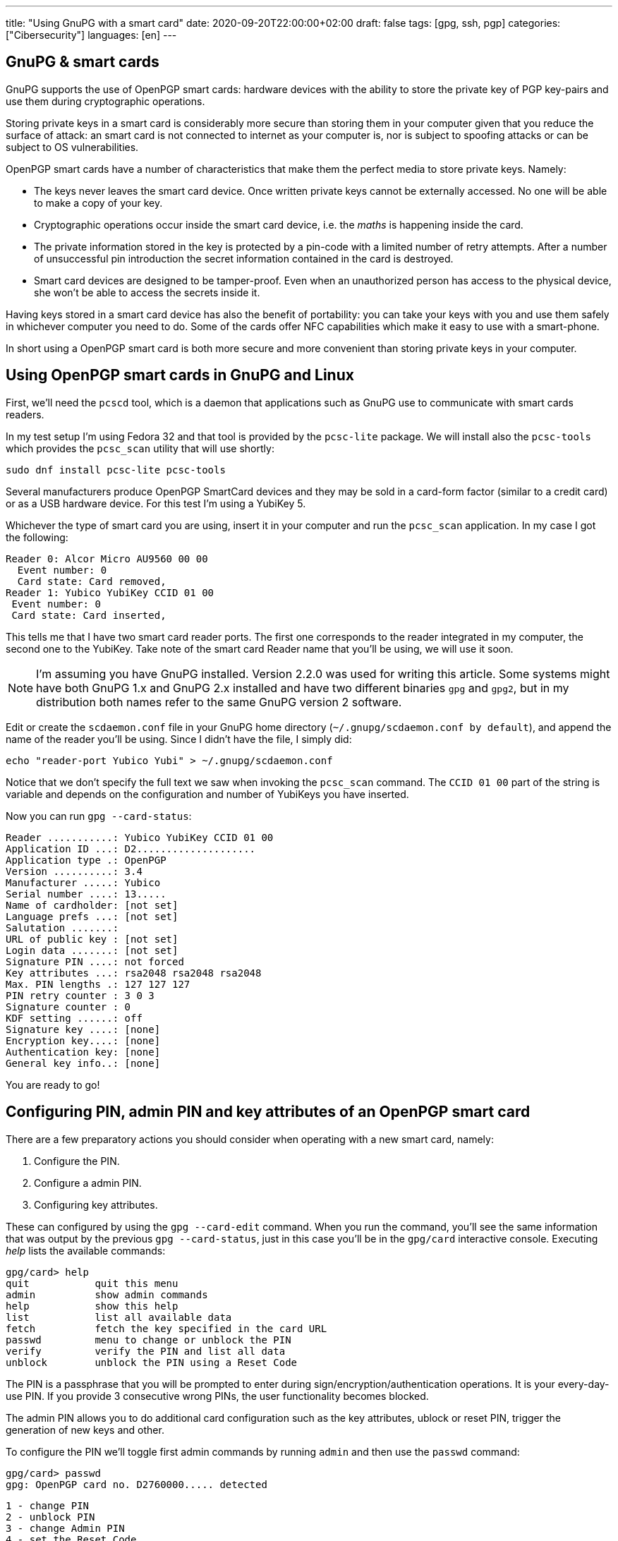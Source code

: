 ---
title: "Using GnuPG with a smart card"
date: 2020-09-20T22:00:00+02:00
draft: false
tags: [gpg, ssh, pgp]
categories: ["Cibersecurity"]
languages: [en]
---

== GnuPG & smart cards

GnuPG supports the use of OpenPGP smart cards: hardware devices 
with the ability to store the private key of PGP key-pairs and
use them during cryptographic operations. 

Storing private keys in a smart card is considerably more secure
than storing them in your computer given that you reduce the surface
of attack: an smart card is not connected to internet as your computer
is, nor is subject to spoofing attacks or can be subject to OS 
vulnerabilities.

OpenPGP smart cards have a number of characteristics that
make them the perfect media to store private keys. Namely:

- The keys never leaves the smart card device. Once written
  private keys cannot be externally accessed. No one will be able
  to make a copy of your key.

- Cryptographic operations occur inside the smart card device, i.e.
  the _maths_ is happening inside the card.

- The private information stored in the key is protected by a pin-code
  with a limited number of retry attempts. After a number of unsuccessful
  pin introduction the secret information contained in the card 
  is destroyed.

- Smart card devices are designed to be tamper-proof. Even when an 
  unauthorized person has access to the physical device, she won't be able
  to access the secrets inside it.

Having keys stored in a smart card device has also the benefit of portability:
you can take your keys with you and use them safely in whichever computer
you need to do. Some of the cards offer NFC capabilities which make it 
easy to use with a smart-phone.

In short using a OpenPGP smart card is both more secure and more
convenient than storing private keys in your computer.

== Using OpenPGP smart cards in GnuPG and Linux

First, we'll need the `pcscd` tool, which is a daemon that applications
such as GnuPG use to communicate with smart cards readers.

In my test setup I'm using Fedora 32 and that tool is provided by the
`pcsc-lite` package. We will install also the `pcsc-tools` which provides
the `pcsc_scan` utility that will use shortly:

    sudo dnf install pcsc-lite pcsc-tools

Several manufacturers produce OpenPGP SmartCard devices and they may be
sold in a card-form factor (similar to a credit card) or as a USB hardware 
device. For this test I'm using a YubiKey 5.

Whichever the type of smart card you are using, insert it in your computer
and run the `pcsc_scan` application. In my case I got the following:

    Reader 0: Alcor Micro AU9560 00 00
      Event number: 0
      Card state: Card removed,
    Reader 1: Yubico YubiKey CCID 01 00
     Event number: 0
     Card state: Card inserted,

This tells me that I have two smart card reader ports. The first one corresponds
to the reader integrated in my computer, the second one to the YubiKey.
Take note of the smart card Reader name that you'll be using, we will use
it soon. 

NOTE: I'm assuming you have GnuPG installed. Version 2.2.0 was used for writing
this article. Some systems might have both GnuPG 1.x and GnuPG 2.x installed
and have two different binaries `gpg` and `gpg2`, but in my distribution both
names refer to the same GnuPG version 2 software. 

Edit or create the `scdaemon.conf` file in your GnuPG home directory
(`~/.gnupg/scdaemon.conf by default`), and append the name of the reader you'll
be using. Since I didn't have the file, I simply did:

    echo "reader-port Yubico Yubi" > ~/.gnupg/scdaemon.conf

Notice that we don't specify the full text we saw when invoking the `pcsc_scan`
command. The `CCID 01 00` part of the string is variable and depends on the
configuration and number of YubiKeys you have inserted.

Now you can run `gpg --card-status`:

    Reader ...........: Yubico YubiKey CCID 01 00
    Application ID ...: D2....................
    Application type .: OpenPGP
    Version ..........: 3.4
    Manufacturer .....: Yubico
    Serial number ....: 13.....
    Name of cardholder: [not set]
    Language prefs ...: [not set]
    Salutation .......:
    URL of public key : [not set]
    Login data .......: [not set]
    Signature PIN ....: not forced
    Key attributes ...: rsa2048 rsa2048 rsa2048
    Max. PIN lengths .: 127 127 127
    PIN retry counter : 3 0 3
    Signature counter : 0
    KDF setting ......: off
    Signature key ....: [none]
    Encryption key....: [none]
    Authentication key: [none]
    General key info..: [none]

You are ready to go!

== Configuring PIN, admin PIN and key attributes of an OpenPGP smart card

There are a few preparatory actions you should consider when operating with
a new smart card, namely:

1. Configure the PIN.
2. Configure a admin PIN.
3. Configuring key attributes.

These can configured by using the `gpg --card-edit` command. When you run
the command, you'll see the same information that was output by the previous
`gpg --card-status`, just in this case you'll be in the `gpg/card` interactive
console. Executing _help_ lists the available commands:

    gpg/card> help
    quit           quit this menu
    admin          show admin commands
    help           show this help
    list           list all available data
    fetch          fetch the key specified in the card URL
    passwd         menu to change or unblock the PIN
    verify         verify the PIN and list all data
    unblock        unblock the PIN using a Reset Code

The PIN is a passphrase that you will be prompted to enter during
sign/encryption/authentication operations. It is your every-day-use PIN. If
you provide 3 consecutive wrong PINs, the user functionality becomes blocked.

The admin PIN allows you to do additional card configuration such as the
key attributes, ublock or reset PIN, trigger the generation of new keys
and other.

To configure the PIN we'll toggle first admin commands by running `admin`
and then use the `passwd` command:

    gpg/card> passwd
    gpg: OpenPGP card no. D2760000..... detected

    1 - change PIN
    2 - unblock PIN
    3 - change Admin PIN
    4 - set the Reset Code
    Q - quit

Pick the option of your choice and follow the steps. If you wonder what the fourth
option does, I do too. I believe it should be a way to set-up a reset code
for ublocking PIN without the need of the Admin PIN, but I tried to make it work
and I couldn't, so I'll leave that for future investigation.

Once you've set-up PIN and admin PIN you might want to change the default key 
attributes. These refer to the type of algorithm used to generate the key (RSA/ECC)
and the keysize.

RSA with keys of 2048bits is considered a good default choice. Increasing the
keysize makes it more resilient to certain types of attacks at the cost of slower
cryptographic operations. My choice is in this case RSA 4096, it should be noted though
that not all smart cards support keysizes of more than 2048bits. The YubiKey 5 series
does however.

== Limitations of OpenPGP smart cards

A OpenPGP smart card has 3 slots for storing private keys.
Remember the output of the `gpg --card-status` command. It  contained following lines:

    Signature key ....: [none]
    Encryption key....: [none]
    Authentication key: [none]

The three slots are named _signature_, _encryption_ or _authentication_. Normally you create
keypairs with defined capabilities and it is quite common, for security reasons,
to separate the keypairs that are used for _signing_, _encrypting_ and _authenticating_.

Another important characteristic is the fact that an OpenPGP smart card only stores
private keys and nothing more. Public keys, uuids and additional information associated
to your gpg key won't be stored in the smart card.

CAUTION: Make sure you don't loose access to the public keys associated to your
private keys. Publish them to a public server or export them and have them stored 
somewhere else. 

A real world analogy is finding bycicle lock keys in the street: they are useless unless
you know which lock they are used with. Your public gpg information is the lock and the
private keys are the key you found.

== Generating vs Importing keys

While this article doesn't cover how to generate keypairs it is of relevance
to mention that when working with keys and smart card devices you will have to
decide between generating your keys inside the card or generating them externally
and importing them into the card.

The advantage of the first option is that you have guarantee that your key
will never leave the card. The disadvantage is though that precisely because of
that property, you won't be able to back-up your key, which is normally undesirable
because otherwise loosing your smart card device would leave you without any of
your private keys.

In contrast, generating the keys externally gives you the chance to import it in as many
devices as you want and comes at the cost of increasing the surface of a possible 
private key stealing attack.

Normally you can have a good-enough guarantees this won't happen by executing the 
key-generation process in a live linux distribution, making sure the computer you are 
using is disconnected from the network and carrying out the activity in a 
_trusted environment_ such as your home.

Depending on the use you do of your keypairs, losing private keys might be a lesser or
bigger concern to you depending on the use you do of them, but in the most general case
you'll want to have them backed up.

One last aspect to notice, when using `gpg --card-edit` to generate keys inside the card
you'll be asked to _make an off-card backup of encryption key_:

    gpg/card> generate
    Make off-card backup of encryption key? (Y/n) 

If you answer yes, GnuPG will not generate the key inside the card, but will do it outside
and then import it into the smart card. The private key will be placed in your GnuPG home 
directory, typically `~/.gnupg`.

My preferred choice is to generate the key outside and then import it to the smart card.  
This makes me more concious of what I'm doing and gives every smart card the same treatment:
the operations I execute against each card are exactly the same.

== Importing keys into a OpenPGP smart card

The process of importing a key into a smart card is relatively simple:

1. Edit the GPG key.
2. Select the key you want to import into the card.
3. Use `keytocard`.

For example, assume we have one gpg key with 3 subkeys, one for signing
and two for authentication. The `gpg --list-secret-keys` command
would list something like this:

    sec   rsa4096 2020-09-20 [C] [expires: 2021-09-20]
          B5C3B6D2D7CF2B98A86C6BEEEF66B14C1C6C1733
    uid           [ultimate] Foo Bar <foo@bar.com>
    ssb   rsa4096 2020-09-20 [S] [expires: 2021-03-19]
    ssb   rsa4096 2020-09-20 [A] [expires: 2021-03-19]
    ssb   rsa2048 2020-09-20 [A] [expires: 2020-12-19]

We decide to move one of the authentication sub-keys to the card, for example
the one encoded with `rsa4096`.

Use `gpg --edit-card` to enter into the card edition menu:

    gpg --edit-card foo@bar.com

Select the key to be sent to the card (notice the asterisk after _ssb_):

    gpg> key 2

    ...
    ssb* rsa4096/230F084A0E3C76C5
    created: 2020-09-20  expires: 2021-03-19  usage: A
    ...

Then use `keytocard` and follow instructions. You'll be asked first to provide
the passphrase to unlock the private key and then you'll need to provide the
_admin PIN_ to be able to write the key into the card. 

Repeat the procedure for any other keys that you want to import into the
smart card device. Remember you can only import 3 keys (one for certification/signing,
one for encryption, one for authentication).

You may now use `quit` or `save`. If you _quit_, your changes in the local keyring
will be discarded. This is useful if you plan to program other cards with the
same private key. If you use _save_ instead your local keyring key will be deleted.

:1: https://security.stackexchange.com/questions/165286/how-to-use-multiple-smart-cards-with-gnupg

WARNING: having the same private keys in multiple keys can make sense for example
if you want to have some _ready to use backup's_, but using the two keys in the
same machine is less practical than one would wish. When you first use the private
keys of one of your smart card GnuPG will remember the card you used and you will
be asked for it next time the private keys are needed and providing an alternative
card won't work. You can of course use `gpg --delete-secret-keys`, but probably
not something you want to be doing if you'll be regularly using both cards
from the same machine. There are ways to circumvent this, as explained in a
{1}[Stack Overflow post].

For the shake of this article, let's assume you used `save` after you imported
your private keys into your last smart card.

If you run again `gpg --list-secret-keys` you'll notice that subkeys that have
been moved to the smart card will be marked with a `>` character:

    sec   rsa4096 2020-09-20 [C] [expires: 2021-09-20]
          B5C3B6D2D7CF2B98A86C6BEEEF66B14C1C6C1733
    uid           [ultimate] Foo Bar <foo@bar.com>
    ssb   rsa4096 2020-09-20 [S] [expires: 2021-03-19]
    ssb>  rsa4096 2020-09-20 [A] [expires: 2021-03-19]
    ssb   rsa2048 2020-09-20 [A] [expires: 2020-12-19]

You can confirm the keys are in the card by running `gpg --card-status`.

== SSH authentication with OpenPGP 

One of the useful uses of GPG is to authenticate against SSH servers. 
In combination with the ability of having your private keys in OpenPGP smart card 
becomes very convenient because you do no longer have to manage multiple
ssh keypairs for multiple computers. 

This section assumes you have a GPG sub-key with authentication capability
associated to your gpg key. Nothing is specific to working with a smart card,
just the reason for using gpg-agent for SSH authentication dissipates a bit
if you don't have a convenient way of transporting your key.

The steps are:

    1. Add the key-grip of the authentication subkey you intend to use to
       the `sshcontrol` file.
    2. Configure `SSH_AUTH_SOCK` to point to the gpg-ssh-agent socket path.
    3. Restart gpg-agent.
    4. Export your public authentication subkey in SSH format.

We need to determine the _key-grip_ of our authentication subkey. In GnuPG
keys can be identify by a number of ids, key-grip is just one of those identifying
strings, a protocol-agnostic one, which has the particularity of not being calculated 
from any information which is only specific to GnuPG (thus protocol-agnostic).

Use `gpg --list-keys --with-keygrip foo@bar.com` to get the _key-grip_ of a `foo@bar.com`
key in your keyring:

    gpg --list-secret-keys --with-keygrip foo@bar.com
    sec   rsa4096 2020-09-20 [SC] [expires: 2021-09-20]
          B5C3B6D2D7CF2B98A86C6BEEEF66B14C1C6C1733
          Keygrip = 1626B365C9613BD2044E38EA8B7742385A253343
          Card serial no. = 0006 13050706
    uid           [ultimate] Foo Bar <foo@bar.com>
    ssb   rsa4096 2020-09-20 [S] [expires: 2021-03-19]
          Keygrip = 1A46E96BC2865EEBAA3797AA2C3CF042AB8654A1
    ssb>  rsa4096 2020-09-20 [A] [expires: 2021-03-19]        <-- This one
          Keygrip = 5A833DA4CE9302EB7E67905C90D4E85083BD36AC
    ...

Take note of your authentication subkey key-grip and add it to the `~/.gnupg/sshcontrol` 
file:

    echo "5A833DA4CE9302EB7E67905C90D4E85083BD36AC" >> `~/.gnupg/sshcontrol`

Now we need to configure OpenSSH to use a different agent thatn the usual `ssh-agent`.
This is achieved by setting `SSH_AUTH_SOCK` to the path of the gpg-agent socket. You
can use the following:

	export SSH_AUTH_SOCK=$(gpgconf --list-dirs agent-ssh-socket)

Kill gpg-agent:

    gpgconf --kill gpg-agent

And launch it again:

	gpgconf --launch gpg-agent

To export key, first find out the fingerprint of your authentication subkey:

	gpg --list-keys --with-subkeys-fingerprint foo@bar.com
    pub   rsa4096 2020-09-20 [SC] [expires: 2021-09-20]
          B5C3B6D2D7CF2B98A86C6BEEEF66B14C1C6C1733
          uid           [ultimate] Foo Bar <foo@bar.com>
    sub   rsa4096 2020-09-20 [S] [expires: 2021-03-19]
          DD0E8241A9017BC6EE07E64060899F380F3B935E
    sub   rsa4096 2020-09-20 [A] [expires: 2021-03-19]   <-- This one
          DC947A18DC5C0CB81C8FAF04230F084A0E3C76C5      
    ...

Then use `--export-ssh-key` to export the authentication key public key in a SSH 
compatible format.

	gpg -o id_rsa --export-ssh-key DC947A18DC5C0CB81C8FAF04230F084A0E3C76C5!

NOTE: Pay attention to the `!` sign. It indicates that you want to export this
and only this sub-key.

Now treat `id_rsa` as you would with any other SSH public key, i.e. publish it
to the servers you want to access, upload it to Github, etc.

Of course, the changes you've done to `SSH_AUTH_SOCK` aren't permanent. Add them to
your `.bashrc` (or alternative shell start-up script) as needed.

Congratulations! You now know how to to use an OpenPGP smart card for ssh authentication!

== Closing 

We've seen the conveniency of storing GPG private keys in an OpenPGP smart card and 
the associated security benefits. We've learned how to configure GnuPG to make use 
of it and how to import keys in it. We saw how to configure OpenSSH to use authentication 
subkeys of GnuPG. 

GnuPG takes time to learn so don't be disencouraged. Hopefully you found this article
helpful. If you have questions feel free to <<../../about/index.adoc#,contact me>>.

